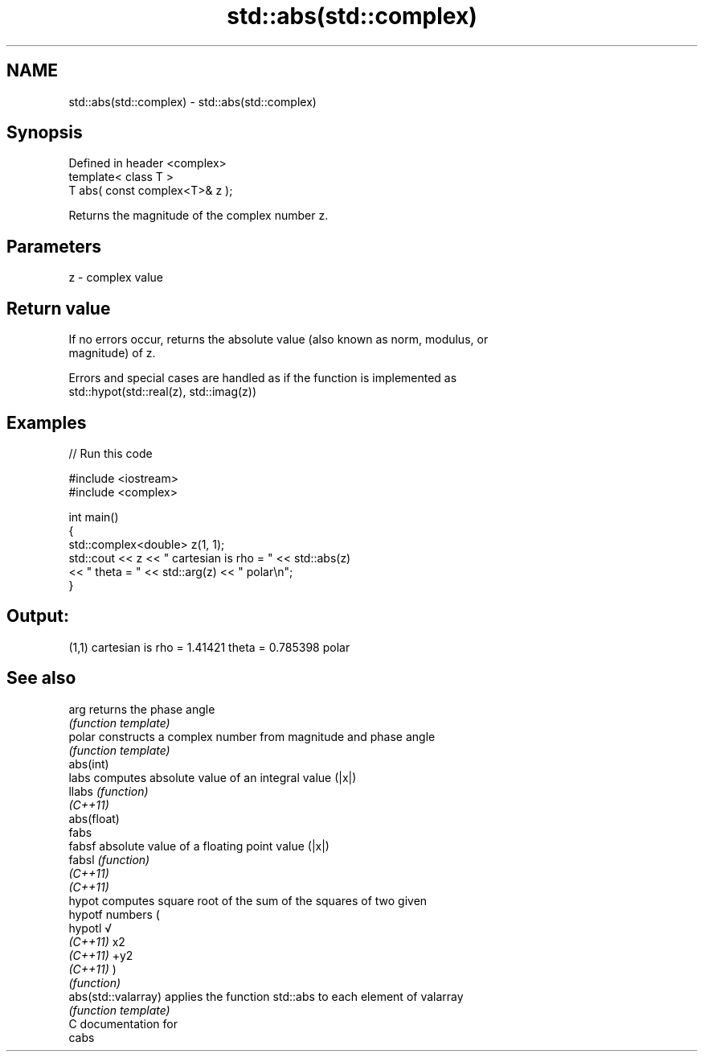 .TH std::abs(std::complex) 3 "2020.11.17" "http://cppreference.com" "C++ Standard Libary"
.SH NAME
std::abs(std::complex) \- std::abs(std::complex)

.SH Synopsis
   Defined in header <complex>
   template< class T >
   T abs( const complex<T>& z );

   Returns the magnitude of the complex number z.

.SH Parameters

   z - complex value

.SH Return value

   If no errors occur, returns the absolute value (also known as norm, modulus, or
   magnitude) of z.

   Errors and special cases are handled as if the function is implemented as
   std::hypot(std::real(z), std::imag(z))

.SH Examples

   
// Run this code

 #include <iostream>
 #include <complex>
  
 int main()
 {
     std::complex<double> z(1, 1);
     std::cout << z << " cartesian is rho = " << std::abs(z)
               << " theta = " << std::arg(z) << " polar\\n";
 }

.SH Output:

 (1,1) cartesian is rho = 1.41421 theta = 0.785398 polar

.SH See also

   arg                returns the phase angle
                      \fI(function template)\fP 
   polar              constructs a complex number from magnitude and phase angle
                      \fI(function template)\fP 
   abs(int)
   labs               computes absolute value of an integral value (|x|)
   llabs              \fI(function)\fP 
   \fI(C++11)\fP
   abs(float)
   fabs
   fabsf              absolute value of a floating point value (|x|)
   fabsl              \fI(function)\fP 
   \fI(C++11)\fP
   \fI(C++11)\fP
   hypot              computes square root of the sum of the squares of two given
   hypotf             numbers (
   hypotl             √
   \fI(C++11)\fP            x2
   \fI(C++11)\fP            +y2
   \fI(C++11)\fP            )
                      \fI(function)\fP 
   abs(std::valarray) applies the function std::abs to each element of valarray
                      \fI(function template)\fP 
   C documentation for
   cabs
